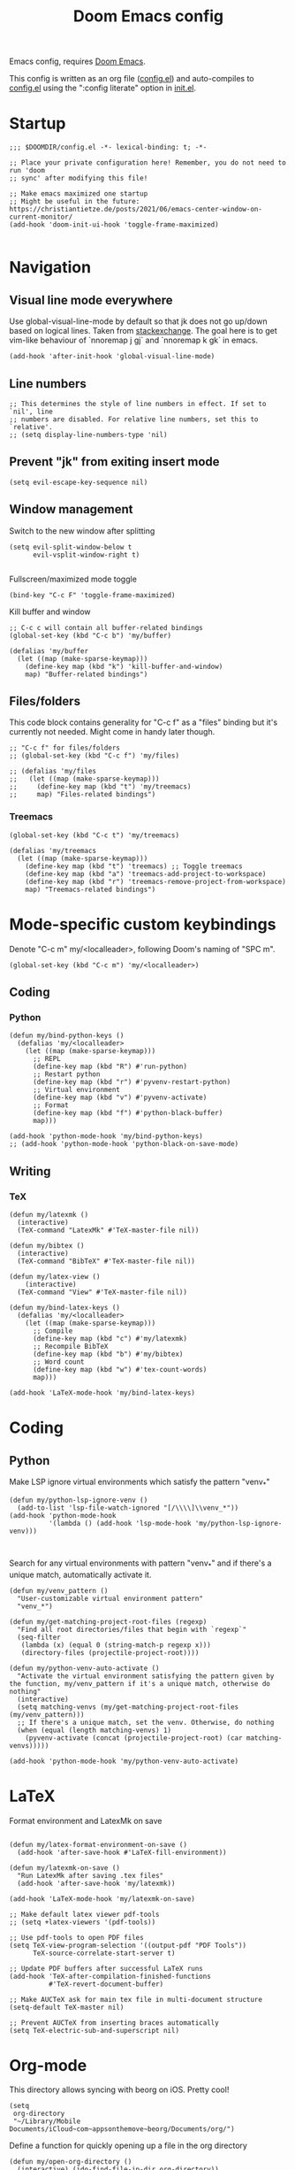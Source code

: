 #+TITLE: Doom Emacs config

Emacs config, requires [[https://github.com/hlissner/doom-emacs][Doom Emacs]].

This config is written as an org file ([[./config.el][config.el]]) and auto-compiles to [[./config.el][config.el]] using the ":config literate" option in [[./init.el][init.el]].

* Startup
#+begin_src elisp
;;; $DOOMDIR/config.el -*- lexical-binding: t; -*-

;; Place your private configuration here! Remember, you do not need to run 'doom
;; sync' after modifying this file!

;; Make emacs maximized one startup
;; Might be useful in the future: https://christiantietze.de/posts/2021/06/emacs-center-window-on-current-monitor/
(add-hook 'doom-init-ui-hook 'toggle-frame-maximized)

#+end_src
* Navigation
** Visual line mode everywhere
Use global-visual-line-mode by default so that jk does not go up/down based on logical lines. Taken from [[https://emacs.stackexchange.com/questions/33360/how-to-open-org-files-with-visual-line-mode-automatically-turned-on][stackexchange]]. The goal here is to get vim-like behaviour of `nnoremap j gj` and `nnoremap k gk` in emacs.
#+begin_src elisp
(add-hook 'after-init-hook 'global-visual-line-mode)
#+end_src
** Line numbers
#+begin_src elisp
;; This determines the style of line numbers in effect. If set to `nil', line
;; numbers are disabled. For relative line numbers, set this to `relative'.
;; (setq display-line-numbers-type 'nil)
#+end_src
** Prevent "jk" from exiting insert mode
#+begin_src elisp
(setq evil-escape-key-sequence nil)
#+end_src
** Window management
Switch to the new window after splitting
#+begin_src elisp
(setq evil-split-window-below t
      evil-vsplit-window-right t)

#+end_src

Fullscreen/maximized mode toggle
#+begin_src elisp
(bind-key "C-c F" 'toggle-frame-maximized)
#+end_src

Kill buffer and window
#+begin_src elisp
;; C-c c will contain all buffer-related bindings
(global-set-key (kbd "C-c b") 'my/buffer)

(defalias 'my/buffer
  (let ((map (make-sparse-keymap)))
    (define-key map (kbd "k") 'kill-buffer-and-window)
    map) "Buffer-related bindings")
#+end_src

** Files/folders
This code block contains generality for "C-c f" as a "files" binding but it's currently not needed. Might come in handy later though.
#+begin_src elisp
;; "C-c f" for files/folders
;; (global-set-key (kbd "C-c f") 'my/files)

;; (defalias 'my/files
;;   (let ((map (make-sparse-keymap)))
;;     (define-key map (kbd "t") 'my/treemacs)
;;     map) "Files-related bindings")
#+end_src
*** Treemacs
#+begin_src elisp
(global-set-key (kbd "C-c t") 'my/treemacs)

(defalias 'my/treemacs
  (let ((map (make-sparse-keymap)))
    (define-key map (kbd "t") 'treemacs) ;; Toggle treemacs
    (define-key map (kbd "a") 'treemacs-add-project-to-workspace)
    (define-key map (kbd "r") 'treemacs-remove-project-from-workspace)
    map) "Treemacs-related bindings")
#+end_src

* Mode-specific custom keybindings
Denote "C-c m" my/<localleader>, following Doom's naming of "SPC m".
#+begin_src elisp
(global-set-key (kbd "C-c m") 'my/<localleader>)
#+end_src
** Coding
*** Python
#+begin_src elisp
(defun my/bind-python-keys ()
  (defalias 'my/<localleader>
    (let ((map (make-sparse-keymap)))
      ;; REPL
      (define-key map (kbd "R") #'run-python)
      ;; Restart python
      (define-key map (kbd "r") #'pyvenv-restart-python)
      ;; Virtual environment
      (define-key map (kbd "v") #'pyvenv-activate)
      ;; Format
      (define-key map (kbd "f") #'python-black-buffer)
      map)))

(add-hook 'python-mode-hook 'my/bind-python-keys)
;; (add-hook 'python-mode-hook 'python-black-on-save-mode)
#+end_src

** Writing
*** TeX
#+begin_src elisp
(defun my/latexmk ()
  (interactive)
  (TeX-command "LatexMk" #'TeX-master-file nil))

(defun my/bibtex ()
  (interactive)
  (TeX-command "BibTeX" #'TeX-master-file nil))

(defun my/latex-view ()
    (interactive)
  (TeX-command "View" #'TeX-master-file nil))

(defun my/bind-latex-keys ()
  (defalias 'my/<localleader>
    (let ((map (make-sparse-keymap)))
      ;; Compile
      (define-key map (kbd "c") #'my/latexmk)
      ;; Recompile BibTeX
      (define-key map (kbd "b") #'my/bibtex)
      ;; Word count
      (define-key map (kbd "w") #'tex-count-words)
      map)))

(add-hook 'LaTeX-mode-hook 'my/bind-latex-keys)
#+end_src
* Coding
** Python
Make LSP ignore virtual environments which satisfy the pattern "venv_*"
#+begin_src elisp
(defun my/python-lsp-ignore-venv ()
  (add-to-list 'lsp-file-watch-ignored "[/\\\\]\\venv_*"))
(add-hook 'python-mode-hook
          '(lambda () (add-hook 'lsp-mode-hook 'my/python-lsp-ignore-venv)))


#+end_src

Search for any virtual environments with pattern "venv_*" and if there's a unique match, automatically activate it.
#+begin_src elisp
(defun my/venv_pattern ()
  "User-customizable virtual environment pattern"
  "venv_*")

(defun my/get-matching-project-root-files (regexp)
  "Find all root directories/files that begin with `regexp`"
  (seq-filter
   (lambda (x) (equal 0 (string-match-p regexp x)))
   (directory-files (projectile-project-root))))

(defun my/python-venv-auto-activate ()
  "Activate the virtual environment satisfying the pattern given by the function, my/venv_pattern if it's a unique match, otherwise do nothing"
  (interactive)
  (setq matching-venvs (my/get-matching-project-root-files (my/venv_pattern)))
  ;; If there's a unique match, set the venv. Otherwise, do nothing
  (when (equal (length matching-venvs) 1)
    (pyvenv-activate (concat (projectile-project-root) (car matching-venvs)))))

(add-hook 'python-mode-hook 'my/python-venv-auto-activate)
#+end_src

* LaTeX
Format environment and LatexMk on save
#+begin_src elisp

(defun my/latex-format-environment-on-save ()
  (add-hook 'after-save-hook #'LaTeX-fill-environment))

(defun my/latexmk-on-save ()
  "Run LatexMk after saving .tex files"
  (add-hook 'after-save-hook 'my/latexmk))

(add-hook 'LaTeX-mode-hook 'my/latexmk-on-save)
#+end_src


#+begin_src elisp
;; Make default latex viewer pdf-tools
;; (setq +latex-viewers '(pdf-tools))

;; Use pdf-tools to open PDF files
(setq TeX-view-program-selection '((output-pdf "PDF Tools"))
      TeX-source-correlate-start-server t)

;; Update PDF buffers after successful LaTeX runs
(add-hook 'TeX-after-compilation-finished-functions
          #'TeX-revert-document-buffer)

;; Make AUCTeX ask for main tex file in multi-document structure
(setq-default TeX-master nil)

;; Prevent AUCTeX from inserting braces automatically
(setq TeX-electric-sub-and-superscript nil)
#+end_src

* Org-mode

This directory allows syncing with beorg on iOS. Pretty cool!
#+begin_src elisp
(setq
 org-directory
 "~/Library/Mobile Documents/iCloud~com~appsonthemove~beorg/Documents/org/")
#+end_src

Define a function for quickly opening up a file in the org directory
#+begin_src elisp
(defun my/open-org-directory ()
  (interactive) (ido-find-file-in-dir org-directory))

(global-set-key (kbd "C-c o") 'my/open-org-directory)
#+end_src

Make the first level org heading a little larger.
#+begin_src elisp
(custom-set-faces '(org-level-1 ((t (:inherit outline-1 :height 1.2)))))
#+end_src

Enable org-download so that we can drag and drop screenshots into org.
#+begin_src elisp
(require 'org-download)
(add-hook 'dired-mode-hook 'org-download-enable)
#+end_src

Use custom todo keywords and colours.
#+begin_src elisp
(after! org
  (setq org-todo-keywords
        '((sequence "TODO(t)" "IN-PROGRESS(p)" "WAITING(w)"
                    "IDEA(i)" "|" "DONE" "CANCELLED(c)"))))

;; Set other todo colors according to the nord theme (https://www.nordtheme.com/)
(setq org-todo-keyword-faces
      '(("IN-PROGRESS" . "#88C0D0")
        ("WAITING" . "#5E81AC")
        ("IDEA" . "#EBCB8B")
        ("CANCELED" . "#BF616A"))
      )

(setq org-log-done 'time)
#+end_src
* Shells
#+begin_src elisp
;; C-c s will contain all shell-related commands
(global-set-key (kbd "C-c s") 'my/shells)

(defalias 'my/shells
  (let ((map (make-sparse-keymap)))
    (define-key map (kbd "s") 'shell)
    (define-key map (kbd "e") 'eshell)
    (define-key map (kbd "t") 'term)
    (define-key map (kbd "v") 'vterm)
    map) "Shell-related bindings")
#+end_src
* Config management
Opening config.org, config.el, init.el, and packages.el uses "C-c e <char>" with <char> replaced by c, C, i, or p, respectively.
#+begin_src elisp

(defun my/goto-private-config-org-file ()
  "Open your private config.org file."
  (interactive)
  (find-file (expand-file-name "config.org" doom-private-dir)))

(defun my/goto-private-config-file ()
  "Open your private config.el file."
  (interactive)
  (find-file (expand-file-name "config.el" doom-private-dir)))

(defun my/goto-private-init-file ()
  "Open your private init.el file."
  (interactive)
  (find-file (expand-file-name "init.el" doom-private-dir)))

(defun my/goto-private-packages-file ()
  "Open your private packages.el file."
  (interactive)
  (find-file (expand-file-name "packages.el" doom-private-dir)))

;; C-c c will contain all config-related stuff
(global-set-key (kbd "C-c e") 'my/emacs-config)

(defalias 'my/emacs-config
  (let ((map (make-sparse-keymap)))
    (define-key map (kbd "c") #'my/goto-private-config-org-file)
    (define-key map (kbd "C") #'my/goto-private-config-file)
    (define-key map (kbd "i") #'my/goto-private-init-file)
    (define-key map (kbd "p") #'my/goto-private-packages-file)
    map) "Config-related bindings")
#+end_src
* Fonts
#+begin_src elisp
;; Doom exposes five (optional) variables for controlling fonts in Doom. Here
;; are the three important ones:
;;
;; + `doom-font'
;; + `doom-variable-pitch-font'
;; + `doom-big-font' -- used for `doom-big-font-mode'; use this for
;;   presentations or streaming.
;;
;; They all accept either a font-spec, font string ("Input Mono-12"), or xlfd
;; font string. You generally only need these two:
;; (setq doom-font (font-spec :family "monospace" :size 12 :weight 'semi-light)
;;       doom-variable-pitch-font (font-spec :family "sans" :size 13))
(setq doom-font (font-spec :family "Fira Mono" :size 15))
(setq doom-variable-pitch-font (font-spec :family "Fira Mono" :size 15))
(setq +zen-text-scale 0.25)
#+end_src
* Theme
#+begin_src elisp
;; There are two ways to load a theme. Both assume the theme is installed and
;; available. You can either set `doom-theme' or manually load a theme with the
;; `load-theme' function. This is the default:
(setq doom-theme 'doom-nord)
#+end_src
* Misc
#+begin_src elisp

;; Some functionality uses this to identify you, e.g. GPG configuration, email
;; clients, file templates and snippets.
(setq user-full-name "Ian Waudby-Smith"
      user-mail-address "iwaudbysmith@gmail.com")

;; Here are some additional functions/macros that could help you configure Doom:
;;
;; - `load!' for loading external *.el files relative to this one
;; - `use-package!' for configuring packages
;; - `after!' for running code after a package has loaded
;; - `add-load-path!' for adding directories to the `load-path', relative to
;;   this file. Emacs searches the `load-path' when you load packages with
;;   `require' or `use-package'.
;; - `map!' for binding new keys
;;
;; To get information about any of these functions/macros, move the cursor over
;; the highlighted symbol at press 'K' (non-evil users must press 'C-c c k').
;; This will open documentation for it, including demos of how they are used.
;;
;; You can also try 'gd' (or 'C-c c d') to jump to their definition and see how
;; they are implemented.
#+end_src
** Autocomplete/company
#+begin_src elisp
;; Make autocomplete less clunky: https://github.com/hlissner/doom-emacs/issues/77
;; (require 'company)
;; (setq company-idle-delay 0.2
;;       company-minimum-prefix-length 4)
#+end_src

